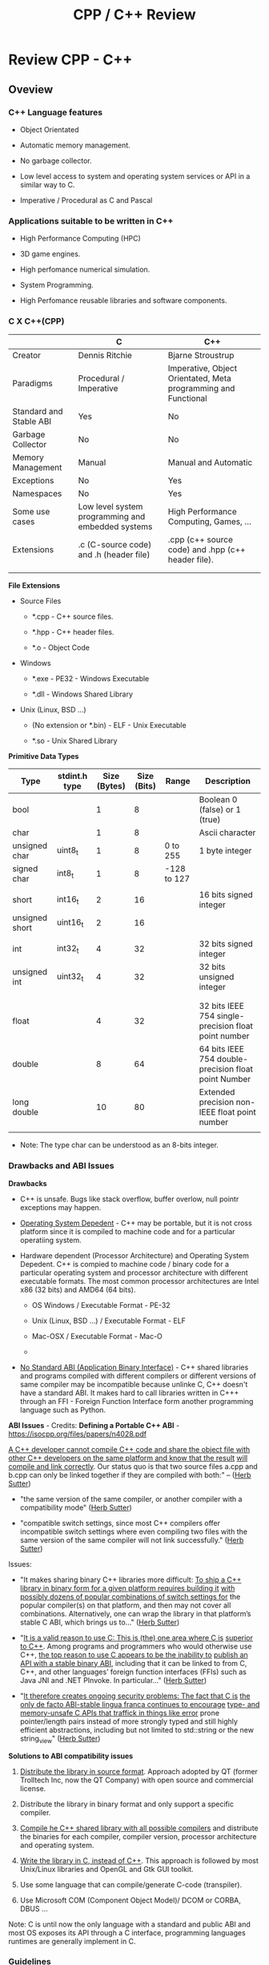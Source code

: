 #+TITLE: CPP / C++ Review
#+DESCRIPTION: cpp/c++ code examples and demonstrations.
#+STARTUP: overview

* Review CPP - C++
** Oveview 
*** C++ Language features

 + Object Orientated

 + Automatic memory management.

 + No garbage collector.

 + Low level access to system and operating system services or API in
   a similar way to C.

 + Imperative / Procedural as C and Pascal

*** Applications suitable to be written in C++

 - High Performance Computing (HPC)

 - 3D game engines.

 - High perfomance numerical simulation.

 - System Programming.

 - High Perfomance reusable libraries and software components.
*** C X C++(CPP)

|                         | C                                                 | C++                                                            |
|-------------------------+---------------------------------------------------+----------------------------------------------------------------|
| Creator                 | Dennis Ritchie                                    | Bjarne Stroustrup                                              |
| Paradigms               | Procedural / Imperative                           | Imperative, Object Orientated, Meta programming and Functional |
| Standard and Stable ABI | Yes                                               | No                                                             |
| Garbage Collector       | No                                                | No                                                             |
| Memory Management       | Manual                                            | Manual and Automatic                                           |
| Exceptions              | No                                                | Yes                                                            |
| Namespaces              | No                                                | Yes                                                            |
| Some use cases          | Low level system programming and embedded systems | High Performance Computing, Games, ...                         |
| Extensions              | .c (C-source code) and .h (header file)           | .cpp (c++ source code) and .hpp (c++ header file).             |
|                         |                                                   |                                                                |
|                         |                                                   |                                                                |


*File Extensions*

   + Source Files

     + *.cpp - C++ source files.

     + *.hpp - C++ header files.

     + *.o   - Object Code

   + Windows

     - *.exe - PE32 - Windows Executable

     - *.dll - Windows Shared Library

   + Unix (Linux, BSD ...)

     - (No extension or *.bin) - ELF - Unix Executable

     - *.so - Unix Shared Library


*Primitive Data Types*


| Type           | stdint.h type | Size (Bytes) | Size (Bits) | Range       | Description                                          |
|----------------+---------------+--------------+-------------+-------------+------------------------------------------------------|
| bool           |               |            1 |           8 |             | Boolean 0 (false) or 1 (true)                        |
| char           |               |            1 |           8 |             | Ascii character                                      |
| unsigned char  | uint8_t       |            1 |           8 | 0 to 255    | 1 byte integer                                       |
| signed char    | int8_t        |            1 |           8 | -128 to 127 |                                                      |
|                |               |              |             |             |                                                      |
| short          | int16_t       |            2 |          16 |             | 16 bits signed integer                               |
| unsigned short | uint16_t      |            2 |          16 |             |                                                      |
|                |               |              |             |             |                                                      |
| int            | int32_t       |            4 |          32 |             | 32 bits signed integer                               |
| unsigned int   | uint32_t      |            4 |          32 |             | 32 bits unsigned integer                             |
|                |               |              |             |             |                                                      |
|                |               |              |             |             |                                                      |
| float          |               |            4 |          32 |             | 32 bits IEEE 754 single-precision float point number |
| double         |               |            8 |          64 |             | 64 bits IEEE 754 double-precision float point Number |
| long double    |               |           10 |          80 |             | Extended precision non-IEEE float point number       |
|                |               |              |             |             |                                                      |


 - Note: The type char can be understood as an 8-bits integer. 

*** Drawbacks and ABI Issues

*Drawbacks*

 + C++ is unsafe. Bugs like stack overflow, buffer overlow, null
   pointr exceptions may happen.

 + _Operating System Depedent_ - C++ may be portable, but it is not
   cross platform since it is compiled to machine code and for a
   particular operatiing system.

 + Hardware dependent (Processor Architecture) and Operating System
   Depedent. C++ is compied to machine code / binary code for a
   particular operating system and processor architecture with
   different executable formats. The most common processor
   architectures are Intel x86 (32 bits) and AMD64 (64 bits).

   + OS Windows            / Executable Format - PE-32

   + Unix (Linux, BSD ...) / Executable Format - ELF

   + Mac-OSX               / Executable Format - Mac-O

   +

 + _No Standard ABI (Application Binary Interface)_ - C++ shared
   libraries and programs compiled with different compilers or
   different versions of same compiler may be incompatible because
   unlinke C, C++ doesn't have a standard ABI. It makes hard to call
   libraries written in C+++ through an FFI - Foreign Function
   Interface form another programming language such as Python.


*ABI Issues* - Credits: *Defining a Portable C++ ABI* - https://isocpp.org/files/papers/n4028.pdf

_A C++ developer cannot compile C++ code and share the object file with_
_other C++ developers on the same platform and know that the result_
_will compile and link correctly_. Our status quo is that two source
files a.cpp and b.cpp can only be linked together if they are compiled
with both:" -- ([[https://isocpp.org/files/papers/n4028.pdf][Herb Sutter]])

 - "the same version of the same compiler, or another compiler with a
   compatibility mode" ([[https://isocpp.org/files/papers/n4028.pdf][Herb Sutter]])

 - "compatible switch settings, since most C++ compilers offer
   incompatible switch settings where even compiling two files with
   the same version of the same compiler will not link successfully."
   ([[https://isocpp.org/files/papers/n4028.pdf][Herb Sutter]])



Issues:

 - "It makes sharing binary C++ libraries more difficult: _To ship a C++_
   _library in binary form for a given platform requires building it_
   _with possibly dozens of popular combinations of switch settings for_
   the popular compiler(s) on that platform, and then may not cover
   all combinations. Alternatively, one can wrap the library in that
   platform’s stable C ABI, which brings us to…"  ([[https://isocpp.org/files/papers/n4028.pdf][Herb Sutter]])



 - "_It is a valid reason to use C: This is (the) one area where C is_
   _superior to C++_. Among programs and programmers who would otherwise
   use C++, _the top reason to use C appears to be the inability to_
   _publish an API with a stable binary ABI_, including that it can be
   linked to from C, C++, and other languages’ foreign function
   interfaces (FFIs) such as Java JNI and .NET PInvoke. In
   particular…"  ([[https://isocpp.org/files/papers/n4028.pdf][Herb Sutter]])



 - "_It therefore creates ongoing security problems: The fact that C is_
   _the only de facto ABI-stable lingua franca continues to encourage_
   _type- and memory-unsafe C APIs that traffick in things like error_
   prone pointer/length pairs instead of more strongly typed and still
   highly efficient abstractions, including but not limited to
   std::string or the new string_view"  ([[https://isocpp.org/files/papers/n4028.pdf][Herb Sutter]])


*Solutions to ABI compatibility issues*

 1) _Distribute the library in source format_. Approach adopted by QT
    (former Trolltech Inc, now the QT Company) with open source and
    commercial license.

 2) Distribute the library in binary format and only support a
    specific compiler.

 3) _Compile he C++ shared library with all possible compilers_ and
    distribute the binaries for each compiler, compiler version,
    processor architecture and operating system.

 4) _Write the library in C, instead of C++_. This approach is followed
    by most Unix/Linux libraries and OpenGL and Gtk GUI toolkit.

 5) Use some language that can compile/generate C-code (transpiler).

 6) Use Microsoft COM (Component Object Model)/ DCOM or CORBA, DBUS ... 



Note: C is until now the only language with a standard and public ABI
and most OS exposes its API through a C interface, programming
languages runtimes are generally implement in C.

*** Guidelines

 - Malloc - Avoid malloc and manual memory management. Instead of that
   use _new_ and _vector_ instead of realloc.


 - Pointer - Avoid pointers.


 - Arrays - Use C++ STL vector classes instead of arrays.


 - Strings. Don't use array of characters to represent a string,
   instead of that use c++ strings by inclunding '#include <string>'
   header at the top of file.


 - Separate the operating system depedent code from the
   operating system agnostic code.

*** Big Picture

 + Operating System
   - Windows
   - Linux (Unix)
   - Mac OSX (unix)
   - BSD Family (Unix)

 + Executable Formats
   - Windows / .exe, *.dll files         (PE32)
   - Linux   / No extension, *.so files  (ELF)
   - MacOSX  / *.dylib                   (MachO)

 + Processor Architecture

   - Most used for personal computers (based on x86)
     - Intel x86     - 32 bits.
     - AMD/Inteal 64 - 64 bits.

   - Most used for embedded systems and mobile devices.
     - ARM (32 bits) - Widely used in Smartphones, PDAs, Tablets and
       so on.
     - Power PC

 + Graphical Stack - Outline of the most common graphical systems.

   + X11 - XServer / Unix (Linux, BSD, FreeBSD)

   + Windows API / Microsoft Windows OS

   + MacOSX ???


*Tooling*

 + Compilers

   + Windows C/C++ compiler

   + GCC - Gnu C/C++ Compiler (Stard Compiler of many Linux distributions)

   + LLVM/Clang

   + Proprietary compilers: Many manufacturers provide compilers for
     their processors, microcontrollers and embedded systems that
     generally have a different architecture than most people are used
     to.

 + Building Tools

   + GNU Make

   + Cmake

 + Main C/C++ GUI - Graphical User Interfaces Libraries

   + QT toolkit / C++ - Cross Platform. QT is the most supported cross
     platform toolkit, but it is hard to be called from languages
     other than C++ as it is written in C++ and this language doesn't
     have a standard ABI (Application Binary Interface).

   + GTK / C with C++ inteface - Cross platform, most common in Linux OS.

   + Cocoa / MacOSX - Not cross platform. It is only available to MacOSX.

   + Windows API. / Only available for Windows.

*** Mind Map 

Shared Libraries / Software Components 

 - Interoperability

 - Binary Compatibility

 - C-library

   - [[http://www.etalabs.net/compare_libcs.html][Comparison of C/POSIX standard library implementations for Linux]]

 - Linking

   - Static Linking

   - Dynamic Linking

 - [[http://en.wikipedia.org/wiki/Dependency_hell][Dependency Hell]]

 - API - Application Programming Interface

 - ABI - [[https://en.wikipedia.org/wiki/Application_binary_interface][Application Binary Interface]]

   - Calling Conventions

   - [[https://en.wikipedia.org/wiki/System_call][System Call]]

   - Stable and Standard ABI - C Language

   - [[https://en.wikipedia.org/wiki/Loader_(computing)][Loader (computing)]]

   - [[https://en.wikipedia.org/wiki/Dynamic_linker][Dynamic linker]]

   - [[https://en.wikipedia.org/wiki/Binary-code_compatibility][Binary-code compatibility]]

 - FFI - Foreign Function Interface 

 - Excetuable Formats

   - [[https://en.wikipedia.org/wiki/Portable_Executable][PE]] - Portable Executable / Windows (*.exe files and *.dll files)

   - [[https://en.wikipedia.org/wiki/Executable_and_Linkable_Format][ELF]] - Executable and Linkable Format / Unix (Linux, BSD ...)

   - [[https://en.wikipedia.org/wiki/Mach-O][Mach-O]] -  Mach object file format / Mach-OSX and IOS

   - [[https://en.wikipedia.org/wiki/Comparison_of_executable_file_formats][Comparison of executable file formats]]

   - 

*** Standards and Libraries 

*C++ Standards* ([[https://www3.ntu.edu.sg/home/ehchua/programming/cpp/cp1_Basics.html][Source]])

 - *C++ is standardized as ISO/IEC 14882.* Currently, there are two
   versions:

   - _C++98 (ISO/IEC 14882:1998)_ 1st standard version of C++.

   - _C++03 (ISO/IEC 14882:2003)_ minor "bug-fix" to C++98 with no change
     to the language. Commonly refer to as C++98/C++03 or First C++
     standard.

 - _C++11 (ISO/IEC 14882:2011)_ 2nd standard version of C++.


*C++ Libraries* 

 + STL (Standard Template Library) Containers, Iterators and Function objects.

   + Sequence

     + vector

     + list

     + dequee

   + Associative Sequence

     + set

     + map (Hashmap or hash table).

 + C++ Libraries ([[https://www3.ntu.edu.sg/home/ehchua/programming/cpp/cp9_STL.html][Source]])

   + <ios>, <iostream>, <istream>, <ostream>, <fstream>, <sstream>

   + <iomanip> 

   + <string>  - C++ Strings.

   + <regex>

   + <random>

   + <limits>

   + <stdexcept>, <exception>

   + <complex>, <tuple>, <valarray>

   + <locale>

   + <typeinfo>

   + <chrono>

   + Others: Others: <codecvt>, <new>, <ratio>, <system_error>, <type_traits>

 + Useful non-standard C++ Libraries 

   + Boost C++ libaries

   + QT toolkit / GUI - Toolkit

 + C Compatibility

   + Standard ANSI C libaries ported to C++ are prefixed with "c"
     without ".h". For instance, "#include <math.h>" form C becomes
     "#include <cmath>" in C++.

   + C Libraries. ([[https://www3.ntu.edu.sg/home/ehchua/programming/cpp/cp9_STL.html][Source]])

     - <cmath> - (math.h) - Standard mathematical functions such as
       sin, cos, sqrt and so on.

     - <cctypes> - (ctypes.h) - Checking character types (isalpha,
       isdigit, isalnum, isspace, isupper, islower, isblank, iscntrl,
       isgraph, isprint, ispunct, isxdigit) and character conversion
       (toupper, tolower).

     - <climits>, <cfloat>: Size and limit of integer types (INT_MAX,
       INT_MIN, UINT_MAX, CHAR_BIT; and SHRT_XXX for short, LONG_XXX
       for long, LLONG_XXX for long long, CHAR_XXX for char) and
       floating-point types (DBL_MIN, DBL_MAX, DBL_DIG, DBL_MIN_EXP,
       DBL_MAX_EXP; and FLT_XXX for float, LDBL_XXX for long double).

     - <ctime>: time, difftime, clock, gmttime, localtime, and etc.

     - <cstdio>: C's IO operations (scanf, printf, fscanf, fprintf, fopen, fclose, etc)

     - <cassert>, <cerrno>, <csignal>: Diagnostics and error

     - <clocale>: localizaton

     - <cstdbool>, <cstdint>, <cstddef>, <cstdarg>

     - <cstdbool>, <cstdint>, <cstddef>, <cstdarg>

*** C++ Checklist

 - [ ] - Create C++ shared library 

 - [ ] - Create a C-interface and FFI-interface for a C++ shared
   library.

   - [ ] - Example - Haskell FFI.

   - [ ] - Example - Python FFI.

   - [ ] - Example - F# (.NET) FFI.

 - [ ] - Some graphical programming with QT.

 - [ ] - Interface low level Unix/Linux OS services.

 - [ ] - Standard STL library

 - [ ] - Vectors and numerical computing with STL.

*** C++ Resources

*C++ General Resources*

 - Ian D. Chivers - *An Introduction to C++*
   <http://www.icsd.aegean.gr/lecturers/kavallieratou/Cplusplus_files/notes.pdf>

 - [[https://www.reddit.com/r/Physics/comments/2w4exo/what_are_the_useful_aspects_of_c_in_physics/][What are the useful aspects of C++ in Physics programming? : Physics]]

 - [[https://anteru.net/blog/2016/05/01/3249/][Designing C APIs in 2016 | Anteru’s blog]]

 - 


*C++ Numrical Methods and Scientific Computing*

 - Prof. R. Hiptmair, SAM, ETH Zurich. *Numerical Methods for
   Computational Science and Engineering* -
   <http://www.sam.math.ethz.ch/~hiptmair/tmp/NumCSE/NumCSE15.pdf>


 - Norbert Pozar. *Basic C++ for numerical computations: vectors*
   <http://polaris.s.kanazawa-u.ac.jp/~npozar/basic-cpp-for-numerics-vectors.html>


*C++ STL - Standard Template Library*


 - *A modest STL tutorial*
   <http://cs.brown.edu/~jak/proglang/cpp/stltut/tut.html>


 - Carlos Moreno. *C++ Vectors* <https://cal-linux.com/tutorials/vectors.html>


*C++ ABI - Application Binary Interface, Binary Compatibility and FFI*

 - By Agner Fog. *Calling conventions for different C++ compilers and
   operating systems*
   <http://www.agner.org/optimize/calling_conventions.pdf>


 - Armin Ronacher. *Beautiful Native Libraries*
   <http://lucumr.pocoo.org/2013/8/18/beautiful-native-libraries/>


 - Herb Sutter. *Defining a Portable C++ ABI* <https://isocpp.org/files/papers/n4028.pdf>

 - *Some thoughts on binary compatibility*
   <http://blog.qt.io/blog/2009/08/12/some-thoughts-on-binary-compatibility/>

 - *Interoperability of Libraries Created by Different Compiler
   Brands* <http://www.mingw.org/wiki/Interoperability_of_Libraries_Created_by_Different_Compiler_Brands>

 - Thiago Macieira. *Binary compatibility for library developers*
   <https://events.linuxfoundation.org/sites/events/files/slides/Binary_Compatibility_for_library_devs.pdf>

 - *What Language I Use for… Creating Reusable Libraries: Objective-C*
   <http://www.informit.com/articles/article.aspx?p=2144812>

 - *Compilable modern alternatives to C/C++* -
   <https://softwareengineering.stackexchange.com/questions/162614/compilable-modern-alternatives-to-c-c>

 - [[https://stackoverflow.com/questions/3217513/are-llvm-gcc-and-clang-binary-compatible-with-gcc-particularly-mingw-gcc-on-w][linker - Are llvm-gcc and clang binary compatible with gcc? - particularly mingw gcc on Windows - Stack Overflow]]

 - [[http://rlc.vlinder.ca/blog/2009/08/binary-compatibility/][Binary Compatibility | Making Life Easier]]

 - *System V Application Binary Interface AMD64 Architecture Processor
   Supplement* <https://c9x.me/compile/bib/abi-x64.pdf>

 - *Software optimization resources* - <http://www.agner.org/optimize/>

 - [[https://softwareengineering.stackexchange.com/questions/281882/why-does-c-provide-language-bindings-where-c-falls-short][Why does C provide language 'bindings' where C++ falls short? - Software Engineering Stack Exchange]]

 - [[https://news.ycombinator.com/item?id=2379676][I've written in C++ professionally almost 12 years (17 years counting College), ... | Hacker News]]

 - [[https://www.reddit.com/r/swift/comments/67z7dy/what_is_abi_stability_and_why_does_it_matter/][What is ABI stability and why does it matter? : swift]]

 - [[https://www.reddit.com/r/programming/comments/4r6r8e/abi_vs_api/][ABI vs. API : programming]]

 - [[https://www.reddit.com/r/linux_gaming/comments/5nqaux/confused_about_compatibility/dcdxd19/][heartsofwar comments on Confused about Compatibility]]

 - [[https://www.reddit.com/r/askscience/comments/3ei05n/why_is_that_programs_need_to_be_ported_between/][Why is that programs need to be ported between operating systems in order in to function? What goes on at the programming level to require this? : askscience]]

 - [[https://www.reddit.com/r/AskProgramming/comments/5c74i4/some_thoughts_about_abis/][some thoughts about ABIs : AskProgramming]]

 - [[http://damienkatz.net/2013/01/the_unreasonable_effectiveness_of_c.html][Damien Katz: The Unreasonable Effectiveness of C]]

 - [[https://www.reddit.com/r/linux/comments/42vngw/why_is_the_linux_community_ambivalent_about/][Why is the Linux community ambivalent about binary compatibility? : linux]]

 - [[https://www.reddit.com/r/C_Programming/comments/4afu69/implementing_cross_platform_library_in_c_proscons/][Implementing cross platform library in C pros/cons C_Programming]]

 - 

 - 

*C-Interface* 

 - *CppCon 2014: Stefanus DuToit "Hourglass Interfaces for C++ APIs* -
   <https://www.youtube.com/watch?v=PVYdHDm0q6Y>


*FFI - Foreign Function Interface*

 - https://en.wikipedia.org/wiki/Foreign_function_interface

 - [[http://www.mono-project.com/docs/advanced/pinvoke/][Interop with Native Libraries | Mono]]

 - [[https://en.wikipedia.org/wiki/SWIG][SWIG - Wikipedia]] -  Simplified Wrapper and Interface Generator

 - [[https://sourceware.org/libffi/][libffi]] - A Portable Foreign Function Interface Library

 - [[https://en.wikipedia.org/wiki/Libffi][libffi - Wikipedia]]

 - [[https://docs.python.org/3/extending/extending.html][1. Extending Python with C or C++ — Python 3.6.1 documentation]]

 - [[https://msdn.microsoft.com/en-us/library/aa288468(v=vs.71).aspx][Platform Invoke Tutorial (C#)]]

 - [[https://www.reddit.com/r/explainlikeimfive/comments/5c2yfq/eli5_how_can_a_single_software_project_use/][Eli5: How can a single software project use multiple languages? Wouldn't the compiler have difficulty understanding what's what? : explainlikeimfive]]

 - [[https://www.reddit.com/r/learnprogramming/comments/3dzif8/how_do_you_communicate_between_different_computer/][How do you communicate between different computer languages? : learnprogramming]]


*Courses and Online Books*

 - [[https://en.wikibooks.org/wiki/C%2B%2B_Programming][C++ Programming - Wikibooks, open books for an open world]]


 - Francois Fleuret. *C++ lecture notes*
   <https://www.idiap.ch/~fleuret/files/Francois_Fleuret_-_C++_Lecture_Notes.pdf>


 - Course:  https://www3.ntu.edu.sg/home/ehchua/programming/

   - [[https://www3.ntu.edu.sg/home/ehchua/programming/cpp/cp0_Introduction.html][An Introduction to C++ Programming for First-time Programmers - C++ Programming Tutorial]] - https://archive.is/MRDZI

   - [[https://www3.ntu.edu.sg/home/ehchua/programming/cpp/cp9_STL.html][C++ Libraries, String and Standard Template Library]] - https://archive.is/lrIDk

   - [[https://www3.ntu.edu.sg/home/ehchua/programming/cpp/cp2_MoreBasics.html][C++ More Basics]] - https://archive.is/pr7pn

   - [[https://www3.ntu.edu.sg/home/ehchua/programming/cpp/cp3_OOP.html][Object-oriented Programming (OOP) in C++]] - https://archive.is/lpXae

   - [[https://www3.ntu.edu.sg/home/ehchua/programming/cpp/cp4_PointerReference.html][C++ Pointers and References]] - https://archive.is/Ja1xJ

   - [[https://www3.ntu.edu.sg/home/ehchua/programming/cpp/cp5_OOPExamples.html][Examples on Classes and Objects]] - https://archive.is/eZJPl

   - [[https://www3.ntu.edu.sg/home/ehchua/programming/cpp/cp8_Template.html][Object-oriented Programming (OOP) in C++ - Template and Generic Programming]] - https://archive.is/eG0KZ

   - [[https://www3.ntu.edu.sg/home/ehchua/programming/cpp/cp9_String.html][C++ Libraries, String and Standard Template Library]]

   - [[https://www3.ntu.edu.sg/home/ehchua/programming/cpp/cp9_String.html][C++ Libraries, String and Standard Template Library]]

   - [[https://www3.ntu.edu.sg/home/ehchua/programming/cpp/cp10_IO.html][C++ IO Streams and File Input/Output]]

   - [[https://www3.ntu.edu.sg/home/ehchua/programming/cpp/cp11_TipsTraps.html][Examples on Classes and Objects]]

   - [[https://www3.ntu.edu.sg/home/ehchua/programming/cpp/DataStructureAlgorithm.html][Data Structure and Algorithm]]

*Unix - API / LibC*

 - *User space and the libc interface* - <https://www.win.tue.nl/~aeb/linux/lk/lk-3.html>


*Embedded Systems*

 - [[http://bitbashing.io/embedded-cpp.html][C++ On Embedded Systems]]

 - [[http://git.eti.pg.gda.pl/intel-grant/pliki/esp/ESP_Toolchain_ENG.pdf][Embedded Systems Programming OS Linux - Toolchain]]

 - 

*Alternatives to C++*

The C++ language is suitable for system programming, writing native
applications and writing high performance software components or
libraries. However the lack of standard ABI - Application Binary
interface makes calling C++ calling a C++ library through FFI -
Foreign Function Interface in another language harder.

Due to the C++ ABI issues, many portable libraries that are easier to
invoked through a FFI are written in C, for instance, GTK GUI toolkit,
... 

Selection Requirements: 

 - Compile to native code.

 - Have an stable and standard ABI - Application Binary Interface like C.

 - Be able to build shared libraries *.so or *.dll and easily invoked
   through FFI - Foreign Function Intefaces of high level languages
   such as Python, Ruby, Java, C# and so on.

 - Be memory safe in order to avoid buffer overflow. 


_D language_


   - [[http://bitbashing.io/2015/01/26/d-is-like-native-python.html][D is like native Python]]

   - [[http://code.dlang.org/packages/pyd][Package pyd version 0.9.9 - DUB - The D package registry]]

   - [[http://dlang.org/spec/abi.html][Application Binary Interface - D Programming Language]] 

   - [[https://dlang.org/dll-linux.html][Writing Shared Libraries With D On Linux - D Programming Language]]

   - [[http://blog.tenstral.net/2016/05/adventures-in-d-programming.html][Adventures in D programming | Ximions Blog]]

   - 



_Gambit Scheme_ 

A Scheme implementation that is interactive with a REPL and that can
generate C-code and invoke C-libraries. It can be compiled to
shared libraries *.so or *.dlls and be called from scheme REPL.

_Rust_

** CPP
*** Data Types Sizes 

File: [[file:src/dataTypeSizes.cpp][file:src/dataTypeSizes.cpp]]

#+BEGIN_SRC cpp :tangle src/dataTypeSizes.cpp 
/**   File:      dataTypeSizes.cpp 
      Objective: Show C/C++ primitive data types sizes.      

 */

#include <iostream>
#include <limits>

using namespace std;


int main(){
  // 8 bits / 1 byte numeric types
  //---------------------------------------------------
  int charMin = numeric_limits<char>::min() ;
  int charMax = numeric_limits<char>::max() ;
  
  int scharMin = numeric_limits<signed char>::min() ;
  int scharMax = numeric_limits<signed char>::max() ;

  int ucharMin = numeric_limits<unsigned char>::min() ;
  int ucharMax = numeric_limits<unsigned char>::max() ;

  int int8Min  = numeric_limits<int8_t>::min() ;
  int int8Max  = numeric_limits<int8_t>::max() ;  

  int uint8Min  = numeric_limits<uint8_t>::min() ;
  int uint8Max  = numeric_limits<uint8_t>::max() ;

  // 16 bits / 2 bytes Numeric types
  //---------------------------------------------------
  
  int shortMin  = numeric_limits<short>::min() ;
  int shortMax  = numeric_limits<short>::max() ;

  int ushortMin  = numeric_limits<unsigned short>::min() ;
  int ushortMax  = numeric_limits<unsigned short>::max() ;
  
  int int16Min  = numeric_limits<int16_t>::min() ;
  int int16Max  = numeric_limits<int16_t>::max() ;  

  int uint16Min  = numeric_limits<uint16_t>::min() ;
  int uint16Max  = numeric_limits<uint16_t>::max() ;  

  // 32 bits / 4 bytes Numeric types
  //---------------------------------------------------
    
  int intMin  = numeric_limits<int>::min() ;
  int intMax  = numeric_limits<int>::max() ;  
  
  cout << "C/C++ Data type sizes in number of bytes (1 byte = 8 bits)" << endl;

  cout << "\n1 byte / 8 bits Data types"                       << endl;
  cout <<  "------------------------------------"              << endl; 
  cout << "sizeof(char)          = " << sizeof(char)           << " min = " << charMin  << " max = " << charMax << endl; 
  cout << "sizeof(signed char)   = " << sizeof(signed char)    << " min = " << scharMin << " max = " << scharMax << endl; 
  cout << "sizeof(unsigned char) = " << sizeof(unsigned char)  << " min = " << ucharMin << " max = " << ucharMax << endl; 
  cout << "sizeof(int8_t)        = " << sizeof(int8_t)         << " min = " << int8Min  << " max = " << int8Max << endl; 
  cout << "sizeof(uint8_t)       = " << sizeof(uint8_t)        << " min = " << uint8Min << " max = " << uint8Max << endl; 
  
  cout << "\n2 bytes / 16 bits Data types"                     << endl;  
  cout <<  "------------------------------------"              << endl;   
  cout << "sizeof(short)         = " << sizeof(short)          << " min = " << shortMin  << " max = " << shortMax  << endl; 
  cout << "sizeof(usigned short) = " << sizeof(unsigned short) << " min = " << ushortMin << " max = " << ushortMax << endl; 
  cout << "sizeof(int16_t)       = " << sizeof(int16_t)        << " min = " << int16Min  << " max = " << int16Max  << endl;  
  cout << "sizeof(uint16_t)      = " << sizeof(uint16_t)       << " min = " << uint16Min << " max = " << uint16Max << endl;  
  
  cout << "\n4 bytes / 32 bits Data types"                    << endl;  
  cout <<  "------------------------------------"             << endl;   
  cout << "sizeof(int)           = " << sizeof(int)           << " min = " << intMin << " max = " << intMax << endl;  
  cout << "sizeof(int32_t)       = " << sizeof(int32_t)       << endl;
  cout << "sizeof(int64_t)       = " << sizeof(int64_t)       << endl;
  
  cout << "sizeof(float)         = " << sizeof(float)         << endl;  
    cout << "\n8 bytes / 64 bits Data types"                    << endl;  
  cout <<  "------------------------------------"             << endl;    
  cout << "sizeof(long)          = " << sizeof(long)          << endl;
  cout << "sizeof(long long)     = " << sizeof(long long)     << endl;    
  cout << "sizeof(double)        = " << sizeof(double)        << endl;  
  
  return 0;
}

#+END_SRC

Running:

#+BEGIN_SRC sh
$ g++ dataTypeSizes.cpp -o dataTypeSizes.bin && ./dataTypeSizes.bin
C/C++ Data type sizes in number of bytes (1 byte = 8 bits)

1 byte / 8 bits Data types
------------------------------------
sizeof(char)          = 1 min = -128 max = 127
sizeof(signed char)   = 1 min = -128 max = 127
sizeof(unsigned char) = 1 min = 0 max = 255
sizeof(int8_t)        = 1 min = -128 max = 127
sizeof(uint8_t)       = 1 min = 0 max = 255

2 bytes / 16 bits Data types
------------------------------------
sizeof(short)         = 2 min = -32768 max = 32767
sizeof(usigned short) = 2 min = 0 max = 65535
sizeof(int16_t)       = 2 min = -32768 max = 32767
sizeof(uint16_t)      = 2 min = 0 max = 65535

4 bytes / 32 bits Data types
------------------------------------
sizeof(int)           = 4 min = -2147483648 max = 2147483647
sizeof(int32_t)       = 4
sizeof(int64_t)       = 8
sizeof(float)         = 4

8 bytes / 64 bits Data types
------------------------------------
sizeof(long)          = 8
sizeof(long long)     = 8
sizeof(double)        = 8

#+END_SRC

*** Simple assertion testing - file testing1.cpp
   :PROPERTIES:
   :ID:       106aed05-30af-44c1-b3c1-a360b025ac09
   :END:

 - file:src/testing1.cpp - Unit test example cpp files - [[https://drive.google.com/viewerng/viewer?url%3Dhttp://users.csc.calpoly.edu/~djanzen/tdl/AutomatedUnitTesting.pdf][Automated Unit Testing for CPP]]


#+BEGIN_SRC cpp :tangle src/testing.cpp
#include <cassert>

int sum(int min, int max){
  return min + max;
}

int main()
{
  assert(sum(0, 2)  == 3);
  assert(sum(-2, 2) == 0);
  assert(sum(3, 7) == 25);

  return 0;

}
#+END_SRC


#+BEGIN_SRC sh
$ ./testing.bin
testing.bin: testing1.cpp:9: int main(): Assertion `sum(0, 2) == 3' failed.
Aborted
#+END_SRC

*** Assertion in CPP - file assert.cpp                    :assert:test:check:
   :PROPERTIES:
   :ID:       6796c748-6658-49b1-be2e-ad444af89229
   :END:


File: file:src/assert.cpp

#+BEGIN_SRC cpp :tangle src/assert.cpp
// Description: Assertion demonstration in C++.
// Author:      Caio Rodrigues
// File:        assert.cpp
// Compile: g++ assert.cpp -o assert.bin
//

#include <cassert>    // Assertion
#include <iostream>   // Standard library

int main (int argc, char * argv[]) {

  // Check argc and exit if not enough arguments are provided to avoid segmentation fault.
  //
  if (argc != 2){
    std::cout << "Usage: ./" << argv[0] << "[n]" << std::endl;
    std::cout << "where [n] is a number > 0. If n * n != 25 the assertion fails." << std::endl;

    exit(0); // exit(1) - Return status code 1 - Indicating failure.
  }

  int i = atoi(argv[1]);
  int j = i * i ;

  assert (j == 25);

  std::cout << "continuing" << std::endl;

  exit(0); // exit(0) - Return status code 0 - Indicating success.
}

#+END_SRC

This file demonstrate assertion in C++. If the square of input
argument is not 25 it throws an assertion error.

Compile:

#+BEGIN_SRC sh
$ g++ assert.cpp -o assert.bin
#+END_SRC

*Running:*

No arguments - print help

#+BEGIN_SRC sh
./assert.bin
Usage: ././assert.bin[n]
where [n] is a number > 0. If n * n != 25 the assertion fails.
#+END_SRC

Passing 4 as argument.

#+BEGIN_SRC sh
./assert.bin 4
assert.bin: assert.cpp:24: int main(int, char**): Assertion `j == 25' failed.
#+END_SRC

Passing 10 as argument

#+BEGIN_SRC sh
./assert.bin 10
assert.bin: assert.cpp:24: int main(int, char**): Assertion `j == 25' failed.

#+END_SRC

Passing 5 as argument. 5 * 5 == 25. Ok. The assertion doesn't fail.

#+BEGIN_SRC sh
./assert.bin 5
continuing
#+END_SRC
*** Parse number                                     :atoi:atof:parse:number:
   :PROPERTIES:
   :ID:       170ef7e0-8f02-4bc3-afb6-38b2ee8810d6
   :END:

Shows how to parse number with atoi, atof and so on.

File: file:src/numberParse.cpp

#+BEGIN_SRC cpp :tangle src/numberParse.cpp
// Description: atoi, atof, strtol demonstration.
// Note: Convert string to integer, double and long integer.
// Tags: atoi, atof, strtol
//

#include <cassert>
#include <iostream>

using namespace std;

int main (){

  cout << "\nAtoi - parse int 32 bits" << endl;

  cout << "atoi(\"2342\")    = " << atoi("2342")  << endl;
  cout << "atoi(\"-2323\")   = " << atoi("-2323") << endl;
  cout << "atoi(\"failed\")  = " << atoi("failed") << endl;
  cout << "atoi(\"12xy346\") = " << atoi("12xy346") << endl;

  cout << "\nAtof - parse float/double" << endl;

  cout <<  "atof(\"100.23\")              = "  << atof("100.23") << endl;
  cout <<  "atof(\"-20.015e3\")           = "  << atof("-20.015e3") << endl;
  cout <<  "atof(\"100.134354blablah\")   = "  << atof("100.134354blablah") << endl;
  cout <<  "atof(\"failed0.3123garbage\") = "  << atof("failed0.3123garbage") << endl;

  return 0;
}
#+END_SRC

Running:

#+BEGIN_SRC sh
./g++ numberParse.cpp -o numberParse.bin && ./numberParse.bin

Atoi - parse int 32 bits
atoi("2342")    = 2342
atoi("-2323")   = -2323
atoi("failed")  = 0
atoi("12xy346") = 12

Atof - parse float/double
atof("100.23")              = 100.23
atof("-20.015e3")           = -20015
atof("100.134354blablah")   = 100.134
atof("failed0.3123garbage") = 0
#+END_SRC
*** C++ Functions with Arrays (C-style)
    :PROPERTIES:
    :ID:       a89d5099-af3a-4034-8331-628fe59a0eb7
    :END:

  - [[file:src/arraysFun.cpp][file:src/arraysFun.cpp]]

#+BEGIN_SRC cpp :tangle src/arraysFun.cpp
#include <iostream>  // Basic IO functions
#include <cmath>     // C-math functions such as sqrt, pow ...
#include <cassert>   // Assertions

using namespace std;

// Function prototypes
//---------------------------------//

double scalarProduct   (double [], double [], int);
double vectorSum       (double [], int);
double vectorNorm      (double [], int);
void   printVectorVert (double xs[], int size);

//  Main function
//-------------------------------

int main()
{
  int size = 4 ;
  double v1[] = {1.0, 2.0, 3.0, 4.0} ;
  double v2[] = {3.0, 4.0, 5.0, 6.0} ;

  cout << "\n\nVector v1 = " << endl ;
  printVectorVert(v1, size);

  cout << "\n\nVector v2 = " << endl ;
  printVectorVert(v2, size);

  cout << "\n\nScalar product is = " << scalarProduct(v1, v2, size) << endl;

  cout << "Vector v1 sum is  = " << vectorSum(v1, size) << endl;

  cout << "Vector v2 Norm is = " << vectorNorm(v1, size) << endl;

  assert(scalarProduct(v1, v2, size) == 50.0);

  return 0 ; // Return 0 as status code.
}

//  Functions Implementations
// -------------------------------- //

double scalarProduct(double xs[], double ys[], int size){
  double sum = 0.0;

    for (int i = 0; i <= size -1; i++){
      sum = sum + xs[i] * ys[i];
    }
  return sum;
}

double vectorSum(double xs[], int size){
  double sum = 0.0 ;

  for (int i = 0; i <= size - 1; i++){
    sum = sum + xs[i];
  }
  return sum;
}


double vectorNorm(double xs[], int size){
  double sum = 0.0 ;

  for (int i = 0; i <= size - 1; i++){
    sum = sum + xs[i] * xs[i];
  }
  return sqrt(sum);
}


void printVectorVert(double xs[], int size){
  for (int i = 0; i <= size -1; i++){
    cout << "v[" << i << "] = " << xs[i] << endl ;
  }
}
#+END_SRC

Program output:

#+BEGIN_SRC sh
g++ arraysFun.cpp -o arraysFun.bin && ./arraysFun.bin


Vector v1 =
v[0] = 1
v[1] = 2
v[2] = 3
v[3] = 4


Vector v2 =
v[0] = 3
v[1] = 4
v[2] = 5
v[3] = 6


Scalar product is = 50
Vector v1 sum is  = 10
Vector v2 Norm is = 5.47723


#+END_SRC

*** C++ Strings
    :PROPERTIES:
    :ID:       e11fbf1d-b47a-4151-806b-b5b0c2f99799
    :END:

The c++ string class is better to than the old c-style strings as
arrays of characters because it frees the developer from manual memory
management.

C-style strings

#+BEGIN_SRC C
char name[] = "John";
#+END_SRC

C++ style-strings.

File: [[file:src/cppStrings.cpp][src/cppStrings.cpp]]

#+BEGIN_SRC cpp :tangle src/cppStrings.cpp
  #include <iostream>
  #include <string>
  using namespace std;

  int main()
  {
    string s;

    s = "hello world c++ string" ;
    cout << "s = " << s << endl;

    s += " Append this to string" ;
    cout << "s = " << s << endl;

    return 0;
  }
#+END_SRC

Compiling and running:

#+BEGIN_SRC sh
$ g++ cppStrings.cpp -o cppStrings.bin && ./cppStrings.bin
s = hello world c++ string
s = hello world c++ string Append this to string
#+END_SRC

*** C++ Concrete Data Types (Classes)
    :PROPERTIES:
    :ID:       4699b19e-1282-44bc-9cf3-a5ad8cd6c6cd
    :END:
**** Simple Class
     :PROPERTIES:
     :ID:       98c433c6-fbfa-48c0-82fa-51520b23c872
     :END:

 - File: [[file:src/cppClasses1.cpp][file:src/cppClasses1.cpp]]

#+BEGIN_SRC cpp :tangle src/cppClasses1.cpp

  #include <iostream>
  using namespace std;

  class Date
  {
  public:
    int year, month, day;

    // ---- Public Class Members ----- //

    void showDate();
    void showDate2();
    int  getYear();
    int  getDay();
    int  getMonth();
  };


  void Date::showDate(){
    cout << "Date = " << this->year << "-" << this->month << "-" << this->day << endl;
  }

  void Date::showDate2(){
    cout << "Date = " << year << "-" << month << "-" << day << endl;
  }

  int Date::getYear(){
    return year;
  }

  int Date::getMonth(){
    return month;
  }

  int Date::getDay(){
    return day;
  }

  Date makeDate (int y, int m, int d){
    Date date;
    date.year  = y ;
    date.month = m ;
    date.day   = d ;
    return date;
  }

  void printDate(Date d){
    cout << "Date is " << d.year << "-" << d.month << "-" << d.day << endl;
  }


  int main(){
    Date d;
    d.day   = 10;
    d.month = 4;
    d.year  = 1998;

    cout << "Date (YMD) is = " << d.year << "-" << d.month << "-" << d.day << endl;
    d.showDate();
    d.showDate2();
    printDate(d);

    cout << "Year of date d is  = " << d.getYear() << endl;
    cout << "Month of date d is = " << d.getMonth() << endl;

    printDate(makeDate(1996, 8, 20));

    return 0;
  }
#+END_SRC

Running:

#+BEGIN_SRC sh
$ g++ cppClasses1.cpp -o cppClasses1.bin&& ./cppClasses1.bin
Date (YMD) is = 1998-4-10
Date = 1998-4-10
Date = 1998-4-10
Date is 1998-4-10
Year of date d is  = 1998
Month of date d is = 4
Date is 1996-8-20
#+END_SRC

**** Class with operator overload (vector2D)
     :PROPERTIES:
     :ID:       4bcee82a-e2d8-48c6-b09e-8253b54958ea
     :END:

 - File: [[file:src/cppVector2D.cpp][file:src/cppVector2D.cpp]]

#+BEGIN_SRC cpp :tangle src/cppVector2D.cpp
#include <iostream>
#include <cmath>

using namespace std;

class vector2D
{
private:
  // Private members
  double x;
  double y;
  
public:
  
  // Class constructors 
  vector2D();
  vector2D(double vX, double vY);

  // Getters
  double getX() const;
  double getY() const;

  void print() const;

  void move(double dx, double dy);

  void setPos(double vX, double vY);

  //-- Operators (Binary Functions/ Class members) -- //

  vector2D operator+ (vector2D B);
  vector2D operator- (vector2D B);
  
  vector2D operator* (double factor);
  vector2D operator/ (double factor);
  
};

vector2D::vector2D() {
  x = 0.0;
  y = 0.0; 
}

vector2D::vector2D(double vX, double vY){
  x = vX;
  y = vY;
}

double vector2D::getX() const{
  return x;
}

double vector2D::getY() const{
  return y;
}


void vector2D::move(double dx, double dy){
  x = x + dx;
  y = y + dy;
}


void vector2D::setPos(double vX, double vY)
{
  x = vX;
  y = vY;
}

void vector2D::print() const
{
  cout << "Vector2D (X = " << x << ", Y = " << y << ")" << endl;
}

vector2D vector2D::operator + (vector2D B){
  vector2D res;
  res.x = x + B.x;
  res.y = y + B.y;
  return res;
}


vector2D vector2D::operator - (vector2D B){
  vector2D res;
  res.x = x - B.x;
  res.y = y - B.y;
  return res;
}


vector2D vector2D::operator * (double factor){
  vector2D res;
  res.x = x * factor; 
  res.y = y * factor;
  return res;
}


vector2D vector2D::operator / (double factor){
  vector2D res;
  res.x = x / factor; 
  res.y = y / factor;
  return res;
}



int main(){

  vector2D vA = vector2D();
  vector2D vB = vector2D(10.23, -8.63);

  vA.print();
  vA.move(2.0, 3.0);
  vA.print();
  
  vB.print();
  vB.move(2.0, 3.0);
  vB.print();

  cout << "\n(1) Vc = vA + vB = " << endl;
  vector2D vC = vA + vB;
  vC.print();

  cout << "\n(2) Vc = vA + vB = " << endl;  
  (vA + vB).print();

  cout << "\n(3) vB * 3.0 = " << endl;
  (vB * 3.0).print();
  
  cout << "\n(4) (vA + vB) / 2.0 = " << endl;
  vector2D vD = (vB + vB) / 2.0 ;
  vD.print();


  // ----------- Pointer Tests ------------------ // 

  vector2D * vp ;

  vp = & vB ;  // Assign pointer to address of vector vB.

  cout  << "\n\nPointer address = " << vp << endl ;


  cout << "\nvp->print()   = " << endl;
  vp->print();

  cout << "\n(*vp).print() = " << endl;  
  (*vp).print();

  cout << "\nvector2D m = *vp; m.print(); = " << endl;  
  vector2D m = *vp;  
  m.print();
  
  return 0;
}

#+END_SRC

Running:

#+BEGIN_SRC sh1
$ g++ cppVector2D.cpp -o cppVector2D.bin && ./cppVector2D.bin
Vector2D (X = 0, Y = 0)
Vector2D (X = 2, Y = 3)
Vector2D (X = 10.23, Y = -8.63)
Vector2D (X = 12.23, Y = -5.63)

(1) Vc = vA + vB = 
Vector2D (X = 14.23, Y = -2.63)

(2) Vc = vA + vB = 
Vector2D (X = 14.23, Y = -2.63)

(3) vB * 3.0 = 
Vector2D (X = 36.69, Y = -16.89)

(4) (vA + vB) / 2.0 = 
Vector2D (X = 12.23, Y = -5.63)


Pointer address = 0x7fffa50cb390

vp->print()   = 
Vector2D (X = 12.23, Y = -5.63)

(*vp).print() = 
Vector2D (X = 12.23, Y = -5.63)

vector2D m = *vp; m.print(); = 
Vector2D (X = 12.23, Y = -5.63)


#+END_SRC

*** C++ STL Vectors Containers 
**** Overview 

*C++ Arrays Drawbacks*

 - The size of array is fixed or constant.

 - Passing an array as parameter is cumbersome since the array and its
   size must be passed.

 - There is no way to insert elements at the beggining or at the end.

 - It is not possible to return an array from a function.

 - It requires manual memory management and allocation what is error
   prone.

*Vectors*

 - C++ Vectors are a class in C++.

 - Size of vectors can grow or shrink during execution.

 - A vector stores its size, therefore a it doesn't need to be passed
   as function argument.

 - It provides random access. Vector elements can accessed by its
   indexes like C/C++ arrays.

 - Vectors can be returned from functions.

*Vectors X Arrays Declaration*

C/C++ Arrays

#+BEGIN_SRC cpp
const int VECTOR_SIZE = 10;
double xs[VECTOR_SIZE];
#+END_SRC

C/C++ STL Vector

#+BEGIN_SRC cpp
const int VECTOR_SIZE = 10
vector<double> xs;
#+END_SRC

**** Vector Class

*Import vector class*

Add at the top of file. - =#include <vector>=

#+BEGIN_SRC cpp 
#include <iostream>
#include <vector>

using namespace std;
... .... ... ... ... 
#+END_SRC

*Vector methods and constructors*

| Vector Class Member                 | Description                                                                  |
|-------------------------------------+------------------------------------------------------------------------------|
| *Constructors*                      |                                                                              |
|-------------------------------------+------------------------------------------------------------------------------|
| vector<a>(int size)                 | Create a vector of size n                                                    |
| vector<a>(int size, a init)         | Create a vector of size n with all elements set to _init_                    |
| vector<a>(a [])                     | Intialize vector with an C-Array.                                            |
|                                     |                                                                              |
| *Methods*                           |                                                                              |
|-------------------------------------+------------------------------------------------------------------------------|
| vector<a>[i]                        | Get the element i of a vector. i ranges from 0 to size - 1                   |
| int  vector<a>::size()              | Get vector size                                                              |
| a    vector<a>::at(i)               | Get the nth element of a vector and checks if the index is within the bounds |
| bool vector<a>::empty()             | Returns true if vector is empty and false, otherwise.                        |
| void vector<a>::resize(int N)       | Resize vector to N elements.                                                 |
| void vector<a>::clear()             | Remove all elements and sets the vector size to 0.                           |
| ~void vector<a>::push_back(elem a)~ | Insert element at the end of v.                                              |
| a    vector<a>::begin()             | Returns first element.                                                       |
| a    vector<a>::end()               | Returns last element                                                         |
| ~void vector<a>::pop_back()~        | Remove last element of vector.                                               |
|                                     |                                                                              |
|                                     |                                                                              |

#+BEGIN_SRC cpp 
// Constructors 
vector<a>(int size)

#+END_SRC

**** Example 

File: [[file:src/cppStlVector.cpp][file:src/cppStlVector.cpp]]


#+BEGIN_SRC cpp :tangle src/cppStlVector.cpp
  #include <iostream>
  #include <vector>
  #include <cmath>
  #include <string>

  using namespace std;

  /// Pass the vectors by value. It copies the vectors, so passing by
  //  reference does not copies the vectors and it is more efficient.
  //
  vector<double> sumVectors1(vector<double> xs, vector<double> ys){
    vector<double> zs(xs.size());
    
    for (int i = 0; i < xs.size(); i++){
      zs.at(i) = xs.at(i) + ys.at(i);
    }

    return zs;
  }

  vector<double> sumVectors2(vector<double> &xs, vector<double> &ys){
    vector<double> zs(xs.size());
    
    for (int i = 0; i < xs.size(); i++){
      zs.at(i) = xs.at(i) + ys.at(i);
    }

    return zs;
  }


  void printVector1(string name, vector<double> xs){
    cout << name << " = [ "; 
    
    for (int i = 0; i < xs.size(); i++){
      cout << xs.at(i) << " " ;
    }

    cout << "]" << endl;
  }

  void printVector2(string name, vector<double> &xs){
    cout << name << " = [ "; 
    
    for (int i = 0; i < xs.size(); i++){
      cout << xs.at(i) << " " ;
    }

    cout << "]" << endl;
  }

  void printVectorWithIterator(string name, vector<double> &xs){
    cout << name << " = [ "; 
    
    for (vector<double>::iterator i = xs.begin(); i != xs.end(); ++i){
      cout << *i << " " ;    
    }

    cout << "]" << endl;
    
  }


  // Returns the sum of all vector elements.
  double vectorSum(vector<double> &xs){
    double sum = 0;
    
    for (int i = 0; i < xs.size(); i++){
      sum = sum + xs.at(i);
    }

    return sum;
  }

  // Returns the product of all vectors elements.
  double vectorProd(vector<double> &xs){
    double prod = 1.0;
    
    for (int i = 0; i < xs.size(); i++){
      prod = prod + xs.at(i);
    }

    return prod;
  }

  double vectorNorm(vector<double> &xs){
    double sum = 1.0;
    double x   = 0.0;
    
    for (int i = 0; i < xs.size(); i++){
      x = xs.at(i);
      sum = sum + x * x;
    }

    return sqrt(sum);
  }


  double vectorAverage(vector<double> &xs){
    double sum = 1.0;
    
    for (int i = 0; i < xs.size(); i++){    
      sum = sum + xs.at(i);
    }

    return sum / xs.size();
  }


  void vectorAnalytics(string name, vector<double> &xs){
    cout << "\n\nAnalytic for vector " << name     << endl;
    cout << "----------------------------------- " << endl;
    printVector2(name, xs);
    cout << "size    = " << xs.size()         << endl;
    cout << "average = " << vectorAverage(xs) << endl;
    cout << "sum     = " << vectorSum(xs)     << endl;
    cout << "product = " << vectorProd(xs)    << endl;
    cout << "norm    = " << vectorNorm(xs)    << endl;
    
  }


  int main(){
    int size = 6;

    //  Vector initialized from a double array.
    vector<double> xs({1, 2, 3, 5.5, 10.8, 4.5});

    // Vector initialized with all elements set to 0.0
    vector<double> ys(6);

    // Vector intialized with all elements set to 4.0
    vector<double> zs(6, 4.0);

    // Vector with 0 elements.
    vector<double> ks;

    printVector1("xs", xs);

    printVector1("ys", ys);

    printVector2("zs", zs);

    printVectorWithIterator("Print Vector with iteractor - xs", xs);
    
    cout << "xs.size()      = " << xs.size()  << endl ;
    cout << "xs.at(3)       = " << xs.at(3)   << endl ;    
    cout << "xs.at(0)       = " << xs.at(0)   << endl ;
    cout << "xs.at(5)       = " << xs.at(5)   << endl ;      
    cout << "vectorSum(xs)  = " << vectorSum(xs) << endl;
    cout << "vectorNorm(xs) = " << vectorNorm(xs) << endl;
    
    printVector1("sumVectors1(xs, zs) = xs + zs", sumVectors1(xs, zs));
    printVector1("sumVectors2(xs, zs) = xs + zs", sumVectors2(xs, zs));

    cout << "Clear vector xs -> "  ;
    xs.clear();
    printVector2("xs", xs);

    ks.push_back(4.0);
    ks.push_back(5.0);
    ks.push_back(3.0);
    ks.push_back(6.0);
    ks.push_back(7.0);
    ks.push_back(9.3);
    printVector2("ks", ks);
    
    vectorAnalytics("ks", ks);
    
    return 0;
  }

#+END_SRC


Running:

#+BEGIN_SRC sh
$ g++ cppStlVector.cpp -o cppStlVector.bin && ./cppStlVector.bin
xs = [ 1 2 3 5.5 10.8 4.5 ]
ys = [ 0 0 0 0 0 0 ]
zs = [ 4 4 4 4 4 4 ]
Print Vector with iteractor - xs = [ 1 2 3 5.5 10.8 4.5 ]
xs.size()      = 6
xs.at(3)       = 5.5
xs.at(0)       = 1
xs.at(5)       = 4.5
vectorSum(xs)  = 26.8
vectorNorm(xs) = 13.4959
sumVectors1(xs, zs) = xs + zs = [ 5 6 7 9.5 14.8 8.5 ]
sumVectors2(xs, zs) = xs + zs = [ 5 6 7 9.5 14.8 8.5 ]
Clear vector xs -> xs = [ ]
ks = [ 4 5 3 6 7 9.3 ]


Analytic for vector ks
----------------------------------- 
ks = [ 4 5 3 6 7 9.3 ]
size    = 6
average = 5.88333
sum     = 34.3
product = 35.3
norm    = 14.9161


#+END_SRC

** Linux - Only
*** Show glibc - file glibc-version.c 

 - file:src/glibc-version.c

Source:

#+BEGIN_SRC c
  /*
  Description: Show glibc Version. 
  OS:          Linux only 

  Compile with:

   $ gcc glibc-version.c -o glibc-version.bin && ./glibc-version.bin 
   glibc version: 2.24

   ,*/
  #include <stdio.h>
  #include <stdlib.h>
  #include <gnu/libc-version.h>

  int main(int argc, char *argv[]) {
    printf("glibc version: %s\n", gnu_get_libc_version());
  }

#+END_SRC

Compile:

#+BEGIN_SRC sh
 gcc glibc-version.c -o glibc-version.bin 
#+END_SRC

Run:

#+BEGIN_SRC sh 
  $ ./src/glibc-version.bin 
  glibc version: 2.24
#+END_SRC
